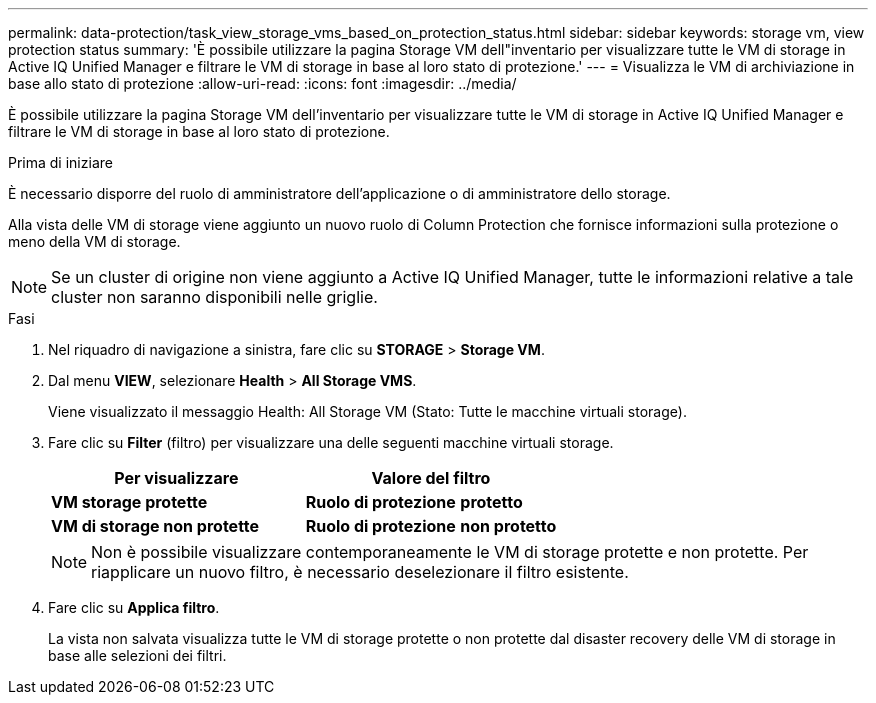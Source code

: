 ---
permalink: data-protection/task_view_storage_vms_based_on_protection_status.html 
sidebar: sidebar 
keywords: storage vm, view protection status 
summary: 'È possibile utilizzare la pagina Storage VM dell"inventario per visualizzare tutte le VM di storage in Active IQ Unified Manager e filtrare le VM di storage in base al loro stato di protezione.' 
---
= Visualizza le VM di archiviazione in base allo stato di protezione
:allow-uri-read: 
:icons: font
:imagesdir: ../media/


[role="lead"]
È possibile utilizzare la pagina Storage VM dell'inventario per visualizzare tutte le VM di storage in Active IQ Unified Manager e filtrare le VM di storage in base al loro stato di protezione.

.Prima di iniziare
È necessario disporre del ruolo di amministratore dell'applicazione o di amministratore dello storage.

Alla vista delle VM di storage viene aggiunto un nuovo ruolo di Column Protection che fornisce informazioni sulla protezione o meno della VM di storage.

[NOTE]
====
Se un cluster di origine non viene aggiunto a Active IQ Unified Manager, tutte le informazioni relative a tale cluster non saranno disponibili nelle griglie.

====
.Fasi
. Nel riquadro di navigazione a sinistra, fare clic su *STORAGE* > *Storage VM*.
. Dal menu *VIEW*, selezionare *Health* > *All Storage VMS*.
+
Viene visualizzato il messaggio Health: All Storage VM (Stato: Tutte le macchine virtuali storage).

. Fare clic su *Filter* (filtro) per visualizzare una delle seguenti macchine virtuali storage.
+
[cols="2*"]
|===
| Per visualizzare | Valore del filtro 


 a| 
*VM storage protette*
 a| 
*Ruolo di protezione* *protetto*



 a| 
*VM di storage non protette*
 a| 
*Ruolo di protezione* *non protetto*

|===
+
[NOTE]
====
Non è possibile visualizzare contemporaneamente le VM di storage protette e non protette. Per riapplicare un nuovo filtro, è necessario deselezionare il filtro esistente.

====
. Fare clic su *Applica filtro*.
+
La vista non salvata visualizza tutte le VM di storage protette o non protette dal disaster recovery delle VM di storage in base alle selezioni dei filtri.


